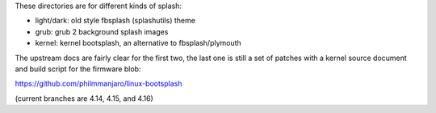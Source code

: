 These directories are for different kinds of splash:

* light/dark: old style fbsplash (splashutils) theme
* grub: grub 2 background splash images
* kernel: kernel bootsplash, an alternative to fbsplash/plymouth

The upstream docs are fairly clear for the first two, the last one
is still a set of patches with a kernel source document and build
script for the firmware blob:

https://github.com/philmmanjaro/linux-bootsplash

(current branches are 4.14, 4.15, and 4.16)
